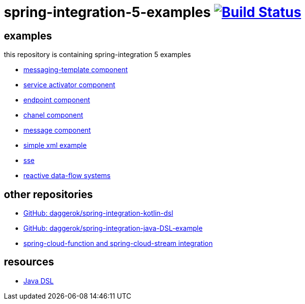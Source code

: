 = spring-integration-5-examples image:https://travis-ci.org/daggerok/spring-integration-5-examples.svg?branch=master["Build Status", link="https://travis-ci.org/daggerok/spring-integration-5-examples"]

== examples

this repository is containing spring-integration 5 examples

* link:xml-messaging-template[messaging-template component]
* link:xml-service-activator[service activator component]
* link:xml-endpoint[endpoint component]
* link:xml-channel[chanel component]
* link:xml-message[message component]
* link:xml-hello[simple xml example]
* link:spring-integration-5-example-01[sse]
* link:reactive-data-flow-systems/[reactive data-flow systems]

== other repositories

* link:https://github.com/daggerok/spring-integration-kotlin-dsl[GitHub: daggerok/spring-integration-kotlin-dsl]
* link:https://github.com/daggerok/spring-integration-java-DSL-example[GitHub: daggerok/spring-integration-java-DSL-example]
* link:https://github.com/daggerok/spring-cloud-function-stream-integration[spring-cloud-function and spring-cloud-stream integration]

== resources

* link:https://github.com/spring-projects/spring-integration-java-dsl/wiki/spring-integration-java-dsl-reference[Java DSL]
